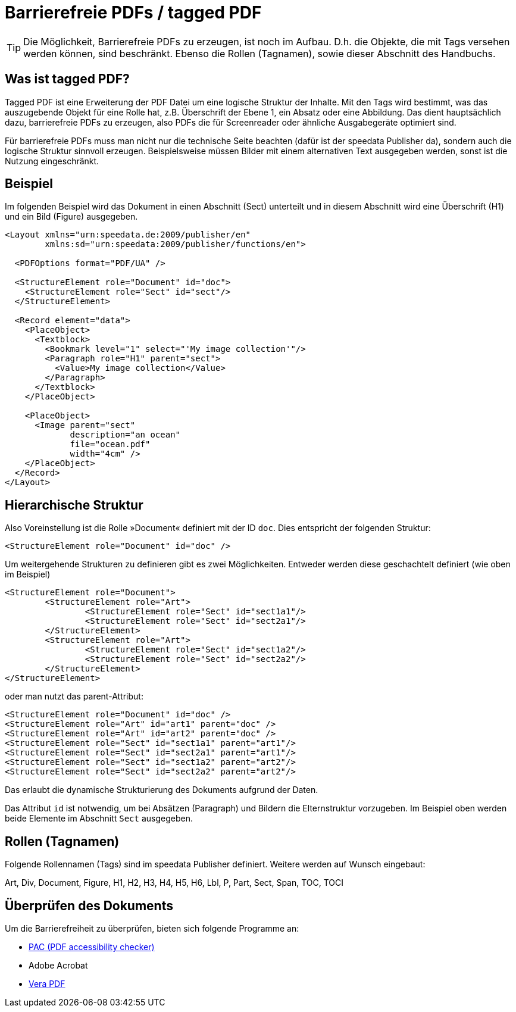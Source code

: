 [[ch-accessibility]]
= Barrierefreie PDFs / tagged PDF

TIP: Die Möglichkeit, Barrierefreie PDFs zu erzeugen, ist noch im Aufbau. D.h. die Objekte, die mit Tags versehen werden können, sind beschränkt. Ebenso die Rollen (Tagnamen), sowie dieser Abschnitt des Handbuchs.

== Was ist tagged PDF?

Tagged PDF ist eine Erweiterung der PDF Datei um eine logische Struktur der Inhalte. Mit den Tags wird bestimmt, was das auszugebende Objekt für eine Rolle hat, z.B. Überschrift der Ebene 1, ein Absatz oder eine Abbildung. Das dient hauptsächlich dazu, barrierefreie PDFs zu erzeugen, also PDFs die für Screenreader oder ähnliche Ausgabegeräte optimiert sind.

Für barrierefreie PDFs muss man nicht nur die technische Seite beachten (dafür ist der speedata Publisher da), sondern auch die logische Struktur sinnvoll erzeugen. Beispielsweise müssen Bilder mit einem alternativen Text ausgegeben werden, sonst ist die Nutzung eingeschränkt.

== Beispiel

Im folgenden Beispiel wird das Dokument in einen Abschnitt (Sect) unterteilt und in diesem Abschnitt wird eine Überschrift (H1) und ein Bild (Figure) ausgegeben.

[source, xml]
----------------
<Layout xmlns="urn:speedata.de:2009/publisher/en"
	xmlns:sd="urn:speedata:2009/publisher/functions/en">

  <PDFOptions format="PDF/UA" />

  <StructureElement role="Document" id="doc">
    <StructureElement role="Sect" id="sect"/>
  </StructureElement>

  <Record element="data">
    <PlaceObject>
      <Textblock>
        <Bookmark level="1" select="'My image collection'"/>
        <Paragraph role="H1" parent="sect">
          <Value>My image collection</Value>
        </Paragraph>
      </Textblock>
    </PlaceObject>

    <PlaceObject>
      <Image parent="sect"
             description="an ocean"
             file="ocean.pdf"
             width="4cm" />
    </PlaceObject>
  </Record>
</Layout>
----------------


== Hierarchische Struktur

Also Voreinstellung ist die Rolle »Document« definiert mit der ID `doc`. Dies entspricht der folgenden Struktur:

[source, xml]
----------------
<StructureElement role="Document" id="doc" />
----------------

Um weitergehende Strukturen zu definieren gibt es zwei Möglichkeiten. Entweder werden diese geschachtelt definiert (wie oben im Beispiel)

[source, xml]
----------------
<StructureElement role="Document">
	<StructureElement role="Art">
		<StructureElement role="Sect" id="sect1a1"/>
		<StructureElement role="Sect" id="sect2a1"/>
	</StructureElement>
	<StructureElement role="Art">
		<StructureElement role="Sect" id="sect1a2"/>
		<StructureElement role="Sect" id="sect2a2"/>
	</StructureElement>
</StructureElement>
----------------

oder man nutzt das parent-Attribut:

[source, xml]
----------------
<StructureElement role="Document" id="doc" />
<StructureElement role="Art" id="art1" parent="doc" />
<StructureElement role="Art" id="art2" parent="doc" />
<StructureElement role="Sect" id="sect1a1" parent="art1"/>
<StructureElement role="Sect" id="sect2a1" parent="art1"/>
<StructureElement role="Sect" id="sect1a2" parent="art2"/>
<StructureElement role="Sect" id="sect2a2" parent="art2"/>
----------------

Das erlaubt die dynamische Strukturierung des Dokuments aufgrund der Daten.

Das Attribut `id` ist notwendig, um bei Absätzen (Paragraph) und Bildern die Elternstruktur vorzugeben. Im Beispiel oben werden beide Elemente im Abschnitt `Sect` ausgegeben.



== Rollen (Tagnamen)

Folgende Rollennamen (Tags) sind im speedata Publisher definiert. Weitere werden auf Wunsch eingebaut:

Art, Div, Document, Figure, H1, H2, H3, H4, H5, H6, Lbl, P, Part, Sect, Span, TOC, TOCI

== Überprüfen des Dokuments

Um die Barrierefreiheit zu überprüfen, bieten sich folgende Programme an:

* https://pac.pdf-accessibility.org/de[PAC (PDF accessibility checker)]
* Adobe Acrobat
* https://verapdf.org[Vera PDF]



// EOF